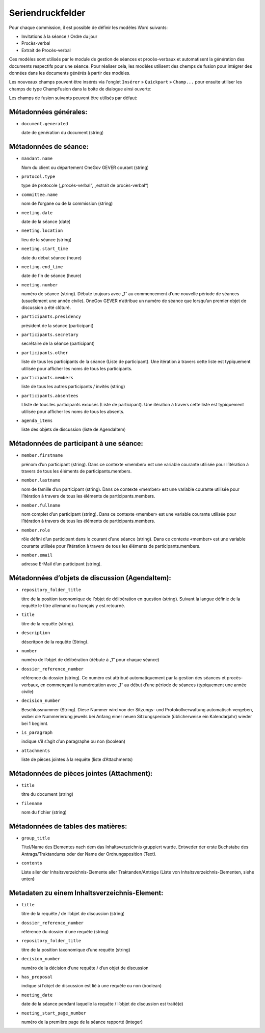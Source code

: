 Seriendruckfelder
-----------------

Pour chaque commission, il est possible de définir les modèles Word suivants:

- Invitations à la séance / Ordre du jour
- Procès-verbal
- Extrait de Procès-verbal

Ces modèles sont utilisés par le module de gestion de séances et procès-verbaux et automatisent la génération des documents respectifs pour une séance. Pour réaliser cela, les modèles utilisent des chemps de fusion pour intégrer des données dans les documents générés à partir des modèles.

Les nouveaux champs pouvent être insérés via l'onglet ``Insérer`` » ``Quickpart`` » ``Champ...`` pour ensuite utiliser les champs de type ChampFusion dans la boîte de dialogue ainsi ouverte:

.. image:: ../img/media/word_mergefield.png

Les champs de fusion suivants peuvent être utilisés par défaut:

Métadonnées générales:
~~~~~~~~~~~~~~~~~~~~~~

- ``document.generated``

  date de génération du document (string)

Métadonnées de séance:
~~~~~~~~~~~~~~~~~~~~~~

- ``mandant.name``

  Nom du client ou département OneGov GEVER courant (string)

- ``protocol.type``

  type de protocole („procès-verbal“, „extrait de procès-verbal“)

- ``committee.name``

  nom de l’organe ou de la commission (string)

- ``meeting.date``

  date de la séance (date)

- ``meeting.location``

  lieu de la séance (string)

- ``meeting.start_time``

  date du début séance (heure)

- ``meeting.end_time``

  date de fin de séance (heure)

- ``meeting.number``

  numéro de séance (string). Débute toujours avec „1“ au commencement d’une nouvelle période de séances (usuellement une année civile). OneGov GEVER n’attribue un numéro de séance que lorsqu’un premier objet de discussion a été clôturé.

- ``participants.presidency``

  président de la séance (participant)

- ``participants.secretary``

  secrétaire de la séance (participant)

- ``participants.other``

  liste de tous les participants de la séance (Liste de participant). Une itération à travers cette liste est typiquement utilisée pour afficher les noms de tous les participants.

- ``participants.members``

  liste de tous les autres participants / invités (string)

- ``participants.absentees``

  Lliste de tous les participants excusés (Liste de participant). Une itération à travers cette liste est typiquement utilisée pour afficher les noms de tous les absents.

- ``agenda_items``

  liste des objets de discussion (liste de AgendaItem)

.. _Sitzungsteilnehmer:

Métadonnées de participant à une séance:
~~~~~~~~~~~~~~~~~~~~~~~~~~~~~~~~~~~~~~~~

- ``member.firstname``

  prénom d’un participant (string). Dans ce contexte «member» est une variable courante utilisée pour l’itération à travers de tous les éléments de participants.members.

- ``member.lastname``

  nom de famille d’un participant (string). Dans ce contexte «member» est une variable courante utilisée pour l’itération à travers de tous les éléments de participants.members.

- ``member.fullname``

  nom complet d’un participant (string). Dans ce contexte «member» est une variable courante utilisée pour l’itération à travers de tous les éléments de participants.members.

- ``member.role``

  rôle défini d’un participant dans le courant d’une séance (string). Dans ce contexte «member» est une variable courante utilisée pour l’itération à travers de tous les éléments de participants.members.

- ``member.email``

  adresse E-Mail d’un participant (string).


Métadonnées d’objets de discussion (AgendaItem):
~~~~~~~~~~~~~~~~~~~~~~~~~~~~~~~~~~~~~~~~~~~~~~~~

- ``repository_folder_title``

  titre de la position taxonomique de l’objet de délibération en question (string). Suivant la langue définie de la requête le titre allemand ou français y est retourné.

- ``title``

  titre de la requête (string).

- ``description``

  déscritpon de la requête (String).

- ``number``

  numéro de l’objet de délibération (débute à „1“ pour chaque séance)

- ``dossier_reference_number``

  référence du dossier (string). Ce numéro est attribué automatiquement par la gestion des séances et procès-verbaux, en commençant la numérotation avec „1“ au début d’une période de séances (typiquement une année civile)

- ``decision_number``

  Beschlussnummer (String). Diese Nummer wird von der Sitzungs- und
  Protokollverwaltung automatisch vergeben, wobei die Nummerierung jeweils
  bei Anfang einer neuen Sitzungsperiode (üblicherweise ein Kalendarjahr)
  wieder bei 1 beginnt.

- ``is_paragraph``

  indique s’il s’agit d’un paragraphe ou non (boolean)

- ``attachments``

  liste de pièces jointes à la requête (liste d’Attachments)


Métadonnées de pièces jointes (Attachment):
~~~~~~~~~~~~~~~~~~~~~~~~~~~~~~~~~~~~~~~~~~~

- ``title``

  titre du document (string)

- ``filename``

  nom du fichier (string)


Métadonnées de tables des matières:
~~~~~~~~~~~~~~~~~~~~~~~~~~~~~~~~~~~

- ``group_title``

  Titel/Name des Elementes nach dem das Inhaltsverzeichnis gruppiert wurde. Entweder der erste Buchstabe des Antrags/Traktandums oder der Name der Ordnungsposition (Text).

- ``contents``

  Liste aller der Inhaltsverzeichnis-Elemente aller Traktanden/Anträge (Liste von Inhaltsverzeichnis-Elementen, siehe unten)


Metadaten zu einem Inhaltsverzeichnis-Element:
~~~~~~~~~~~~~~~~~~~~~~~~~~~~~~~~~~~~~~~~~~~~~~

- ``title``

  titre de la requête / de l’objet de discussion (string)

- ``dossier_reference_number``

  référence du dossier d’une requête (string)

- ``repository_folder_title``

  titre de la position taxonomique d’une requête (string)

- ``decision_number``

  numéro de la décision d’une requête / d’un objet de discussion

- ``has_proposal``

  indique si l’objet de discussion est lié à une requête ou non (boolean)

- ``meeting_date``

  date de la séance pendant laquelle la requête / l’objet de discussion est traité(e)

- ``meeting_start_page_number``

  numéro de la première page de la séance rapporté (integer)
